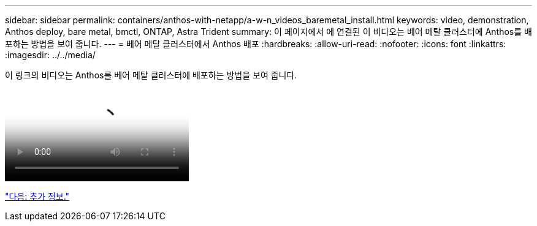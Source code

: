 ---
sidebar: sidebar 
permalink: containers/anthos-with-netapp/a-w-n_videos_baremetal_install.html 
keywords: video, demonstration, Anthos deploy, bare metal, bmctl, ONTAP, Astra Trident 
summary: 이 페이지에서 에 연결된 이 비디오는 베어 메탈 클러스터에 Anthos를 배포하는 방법을 보여 줍니다. 
---
= 베어 메탈 클러스터에서 Anthos 배포
:hardbreaks:
:allow-uri-read: 
:nofooter: 
:icons: font
:linkattrs: 
:imagesdir: ../../media/


이 링크의 비디오는 Anthos를 베어 메탈 클러스터에 배포하는 방법을 보여 줍니다.

video::Anthos-Deploy-Bare-Metal.mp4[Deploying Anthos on bare metal - Anthos with NetApp]
link:a-w-n_additional_information.html["다음: 추가 정보."]
